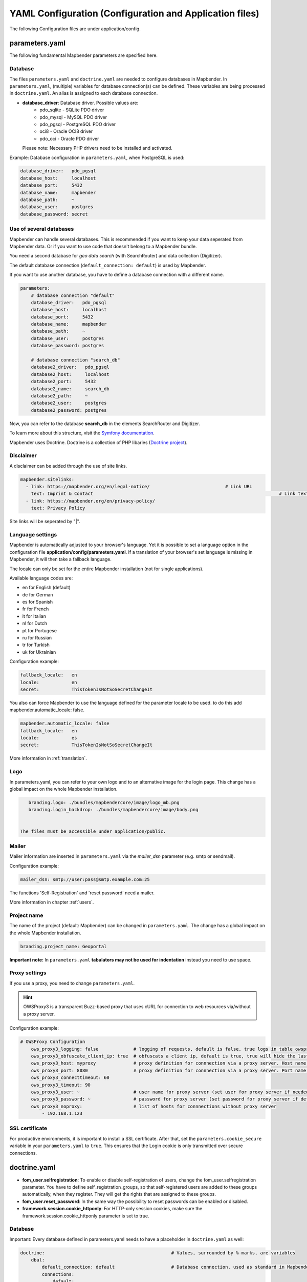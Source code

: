 .. _yaml:

YAML Configuration (Configuration and Application files)
========================================================

The following Configuration files are under application/config.


parameters.yaml
---------------
The following fundamental Mapbender parameters are specified here.


Database
********
The files ``parameters.yaml`` and ``doctrine.yaml`` are needed to configure databases in Mapbender. In ``parameters.yaml``, (multiple) variables for database connection(s) can be defined. These variables are being processed in ``doctrine.yaml``. An alias is assigned to each database connection.

* **database_driver**: Database driver. Possible values are:
    * pdo_sqlite - SQLite PDO driver
    * pdo_mysql - MySQL PDO driver
    * pdo_pgsql - PostgreSQL PDO driver
    * oci8 - Oracle OCI8 driver
    * pdo_oci - Oracle PDO driver

  Please note: Necessary PHP drivers need to be installed and activated.

Example:
Database configuration in ``parameters.yaml``, when PostgreSQL is used:

.. code-block:: yaml

    database_driver:   pdo_pgsql
    database_host:     localhost
    database_port:     5432
    database_name:     mapbender
    database_path:     ~
    database_user:     postgres
    database_password: secret


Use of several databases
************************
Mapbender can handle several databases. This is recommended if you want to keep your data seperated from Mapbender data. Or if you want to use code that doesn't belong to a Mapbender bundle.

You need a second database for *geo data search* (with SearchRouter)  and data collection (Digitizer).

The default database connection (``default_connection: default``) is used by Mapbender.

If you want to use another database, you have to define a database connection with a different name.

.. code-block:: yaml

    parameters:
        # database connection "default"
        database_driver:   pdo_pgsql
        database_host:     localhost
        database_port:     5432
        database_name:     mapbender
        database_path:     ~
        database_user:     postgres
        database_password: postgres

        # database connection "search_db"
        database2_driver:   pdo_pgsql
        database2_host:     localhost
        database2_port:     5432
        database2_name:     search_db
        database2_path:     ~
        database2_user:     postgres
        database2_password: postgres


Now, you can refer to the database **search_db** in the elements SearchRouter and Digitizer.

To learn more about this structure, visit the `Symfony documentation <https://symfony.com/doc/current/best_practices.html#use-parameters-for-application-configuration>`_.

Mapbender uses Doctrine. Doctrine is a collection of PHP libaries (`Doctrine project <http://www.doctrine-project.org/>`_).


Disclaimer
**********

.. image:: ../../figures/disclaimer.png

A disclaimer can be added through the use of site links.

.. code-block:: yaml

    mapbender.sitelinks:
      - link: https://mapbender.org/en/legal-notice/				# Link URL
        text: Imprint & Contact									    # Link text
      - link: https://mapbender.org/en/privacy-policy/
        text: Privacy Policy

Site links will be seperated by "|".


Language settings
*****************
Mapbender is automatically adjusted to your browser's language. Yet it is possible to set a language option in the configuration file **application/config/parameters.yaml**.
If a translation of your browser's set language is missing in Mapbender, it will then take a fallback language.

The locale can only be set for the entire Mapbender installation (not for single applications).

Available language codes are:

* en for English (default)
* de for German
* es for Spanish
* fr for French
* it for Italian
* nl for Dutch
* pt for Portugese
* ru for Russian
* tr for Turkish
* uk for Ukrainian     

Configuration example:

.. code-block:: yaml

    fallback_locale:   en
    locale:            en    
    secret:            ThisTokenIsNotSoSecretChangeIt


You also can force Mapbender to use the language defined for the parameter locale to be used. to do this add mapbender.automatic_locale: false.

.. code-block:: yaml

    mapbender.automatic_locale: false
    fallback_locale:   en
    locale:            es
    secret:            ThisTokenIsNotSoSecretChangeIt


More information in :ref:`translation`.


Logo
****
In parameters.yaml, you can refer to your own logo and to an alternative image for the login page. This change has a global impact on the whole Mapbender installation.

.. code-block:: yaml

    branding.logo: ./bundles/mapbendercore/image/logo_mb.png
    branding.login_backdrop: ./bundles/mapbendercore/image/body.png


 The files must be accessible under application/public.


Mailer
*******
Mailer information are inserted in ``parameters.yaml`` via the `mailer_dsn` parameter (e.g. smtp or sendmail).

Configuration example:

.. code-block:: yaml

    mailer_dsn: smtp://user:pass@smtp.example.com:25

The functions 'Self-Registration' and 'reset password' need a mailer.

More information in chapter :ref:`users`.


Project name
************
The name of the project (default: Mapbender) can be changed in ``parameters.yaml``. The change has a global impact on the whole Mapbender installation.

.. code-block:: yaml

    branding.project_name: Geoportal


**Important note:** In ``parameters.yaml`` **tabulators may not be used for indentation** instead you need to use space.


Proxy settings
**************
If you use a proxy, you need to change ``parameters.yaml``.

.. hint:: OWSProxy3 is a transparent Buzz-based proxy that uses cURL for connection to web resources via/without a proxy server.

Configuration example:

.. code-block:: yaml

    # OWSProxy Configuration
        ows_proxy3_logging: false             # logging of requests, default is false, true logs in table owsproxy_log 
        ows_proxy3_obfuscate_client_ip: true  # obfuscats a client ip, default is true, true will hide the last byte of the client's ip address
        ows_proxy3_host: myproxy              # proxy definition for connnection via a proxy server. Host name of the proxy server
        ows_proxy3_port: 8080                 # proxy definition for connnection via a proxy server. Port name of the proxy server
        ows_proxy3_connecttimeout: 60
        ows_proxy3_timeout: 90
        ows_proxy3_user: ~                    # user name for proxy server (set user for proxy server if needed)
        ows_proxy3_password: ~                # password for proxy server (set password for proxy server if defined)
        ows_proxy3_noproxy:                   # list of hosts for connnections without proxy server
            - 192.168.1.123

SSL certificate
***************
For productive environments, it is important to install a SSL certificate. After that, set the ``parameters.cookie_secure`` variable in your ``parameters.yaml`` to ``true``. This ensures that the Login cookie is only transmitted over secure connections.


doctrine.yaml
-------------

* **fom_user.selfregistration**: To enable or disable self-registration of users, change the fom_user.selfregistration parameter. You have to define self_registration_groups, so that self-registered users are added to these groups automatically, when they register. They will get the rights that are assigned to these groups.
* **fom_user.reset_password**: In the same way the possibility to reset passwords can be enabled or disabled.
* **framework.session.cookie_httponly**: For HTTP-only session cookies, make sure the framework.session.cookie_httponly parameter is set to true.


Database
********
Important: Every database defined in parameters.yaml needs to have a placeholder in ``doctrine.yaml`` as well:

.. code-block:: yaml

    doctrine:                                               # Values, surrounded by %-marks, are variables
        dbal:
            default_connection: default                     # Database connection, used as standard in Mapbender (``default_connection: default``).
            connections:
                default:
                driver:    "%database_driver%"              # More information below the code
                host:      "%database_host%"                # Database host on which the database runs. Either name of the host (e.g. localhost) or IP address (e.g. 127.0.0.1).
                port:      "%database_port%"                # Port, the database listens to (e.g. 5432 for PostgreSQL).
                dbname:    "%database_name%"                # Name of the database (e.g. mapbender). Create a database with the command ``doctrine:database:create`` bzw. ``doctrine:schema:create``.
                path:      "%database_path%"                # %database_path%, path to the file of the SQLite database. If you don't use a SQ-lite database, write (~) or ``null``.
                user:      "%database_user%"                # User name for database connection.
                password:  "%database_password%"            # Password.
                persistent: true                            # Parameter specifying if the database connection should be established continuously.
                charset:    UTF8                            # Coding of the database.
                #server_version: '15'                       # Important: You MUST configure your server version, either here or in the DATABASE_URL env var (see .env file).
                logging:   "%kernel.debug%"                 # Option, SQLs won't be logged (standard: %kernel.debug%). `More information: <http://www.loremipsum.at/blog/doctrine-2-sql-profiler-in-debugleiste>`_.
                profiling: "%kernel.debug%"                 # Profiling SQL requests. This option can be turned of in production. (standard: %kernel.debug%)


Use of several databases
************************
Example with two database connections in ``doctrine.yaml``:

.. code-block:: yaml

    doctrine:
        dbal:
            default_connection: default
            connections:
                # database connection default
                default:
                    driver:    "%database_driver%"
                    host:      "%database_host%"
                    port:      "%database_port%"
                    dbname:    "%database_name%"
                    path:      "%database_path%"
                    user:      "%database_user%"
                    password:  "%database_password%"
                    charset:    UTF8
                    #server_version: '15' 
                    logging:   "%kernel.debug%"
                    profiling: "%kernel.debug%"
                # database connection search_db
                search_db:
                    driver:    "%database2_driver%"
                    host:      "%database2_host%"
                    port:      "%database2_port%"
                    dbname:    "%database2_name%"
                    path:      "%database2_path%"
                    user:      "%database2_user%"
                    password:  "%database2_password%"
                    charset:    UTF8
                    #server_version: '15' 
                    logging:   "%kernel.debug%"
                    profiling: "%kernel.debug%"

More information under ``parameters.yaml``.


YAML Application files
-----------------------

YAML application files are stored under **application/config/applications**.
“**Mapbender mobile**”, “**Mapbender Demo Map**” and “**Mapbender Demo Map basic**” are pre-implemented as example applications.

If you do not want the three example applications to be visible, you can change the variable 'published' to 'false'.

.. code-block:: yaml

	parameters:
		applications:
			mapbender_mobile:
				[...]
				published: false

Now the applications will not be visible for users (except for root user).

New YAML applications can be placed in the folder and will be automatically recognized by Mapbender.


Mapbender Demo Map
------------------

This is the main Demo application. Should be used for a desktop based application.

Detailed descriptions of the elements at :ref:`elements`.


Mapbender Demo Map basic
------------------------

Differences to the main Demo Map:

Toolbar
    Uses :ref:`coordinate_utility` instead of :ref:`POI`.

Sidepane
    Has no elements pre-implemented.

Map area
    Uses :ref:`coordinate_utility` instead of :ref:`scaledisplay` and :ref:`POI`.

Detailed descriptions of the elements at :ref:`elements`.


Mapbender mobile
----------------

For a mobile template on smartphones and tablets.


Export/import YAML application files with the backend
-----------------------------------------------------

**Export**

You can export applications as JSON files under **Applications** → **Export**.

You can locate the export button within the application overview page. Find it in the application's button menu.

.. image:: ../../figures/application_export_button.png


**Import**

Under **Applications** → **Import**, an export file can be imported into a Mapbender installation.

To do this, first select the ``Create Application`` button. Then click on the Import button:

.. image:: ../../figures/import_button.png

Then, use the Import mask to load an import file as an application.

.. image:: ../../figures/import_mask.png


Export/import/clone YAML application files over the console
-----------------------------------------------------------

Please go to :ref:`app_command_export_import_clone` to see the console commands. Find a few introductional words about exporting and importing applications over the console below.

**Export**

Applications can be exported as .json or .yaml file over the console.

A YAML file that has been exported over the console cannot be placed under application/config/application to be imported in a Mapbender installation.
The YAML format that is produced by exporting over the console is different from the YAML format of the files under application/config/application.


**Import**

YAML files that have been exported over the user interface or console can be imported over the console.


**Clone**

Clone/Copy an existing application.

